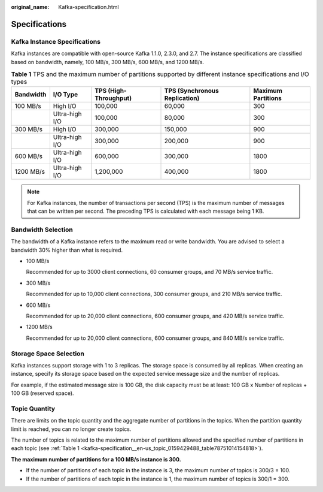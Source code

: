 :original_name: Kafka-specification.html

.. _Kafka-specification:

Specifications
==============

Kafka Instance Specifications
-----------------------------

Kafka instances are compatible with open-source Kafka 1.1.0, 2.3.0, and 2.7. The instance specifications are classified based on bandwidth, namely, 100 MB/s, 300 MB/s, 600 MB/s, and 1200 MB/s.

.. _kafka-specification__en-us_topic_0159429488_table78751014154818:

.. table:: **Table 1** TPS and the maximum number of partitions supported by different instance specifications and I/O types

   +-----------+----------------+-----------------------+-------------------------------+--------------------+
   | Bandwidth | I/O Type       | TPS (High-Throughput) | TPS (Synchronous Replication) | Maximum Partitions |
   +===========+================+=======================+===============================+====================+
   | 100 MB/s  | High I/O       | 100,000               | 60,000                        | 300                |
   +-----------+----------------+-----------------------+-------------------------------+--------------------+
   |           | Ultra-high I/O | 100,000               | 80,000                        | 300                |
   +-----------+----------------+-----------------------+-------------------------------+--------------------+
   | 300 MB/s  | High I/O       | 300,000               | 150,000                       | 900                |
   +-----------+----------------+-----------------------+-------------------------------+--------------------+
   |           | Ultra-high I/O | 300,000               | 200,000                       | 900                |
   +-----------+----------------+-----------------------+-------------------------------+--------------------+
   | 600 MB/s  | Ultra-high I/O | 600,000               | 300,000                       | 1800               |
   +-----------+----------------+-----------------------+-------------------------------+--------------------+
   | 1200 MB/s | Ultra-high I/O | 1,200,000             | 400,000                       | 1800               |
   +-----------+----------------+-----------------------+-------------------------------+--------------------+

.. note::

   For Kafka instances, the number of transactions per second (TPS) is the maximum number of messages that can be written per second. The preceding TPS is calculated with each message being 1 KB.

Bandwidth Selection
-------------------

The bandwidth of a Kafka instance refers to the maximum read or write bandwidth. You are advised to select a bandwidth 30% higher than what is required.

-  100 MB/s

   Recommended for up to 3000 client connections, 60 consumer groups, and 70 MB/s service traffic.

-  300 MB/s

   Recommended for up to 10,000 client connections, 300 consumer groups, and 210 MB/s service traffic.

-  600 MB/s

   Recommended for up to 20,000 client connections, 600 consumer groups, and 420 MB/s service traffic.

-  1200 MB/s

   Recommended for up to 20,000 client connections, 600 consumer groups, and 840 MB/s service traffic.

Storage Space Selection
-----------------------

Kafka instances support storage with 1 to 3 replicas. The storage space is consumed by all replicas. When creating an instance, specify its storage space based on the expected service message size and the number of replicas.

For example, if the estimated message size is 100 GB, the disk capacity must be at least: 100 GB x Number of replicas + 100 GB (reserved space).

Topic Quantity
--------------

There are limits on the topic quantity and the aggregate number of partitions in the topics. When the partition quantity limit is reached, you can no longer create topics.

The number of topics is related to the maximum number of partitions allowed and the specified number of partitions in each topic (see :ref:`Table 1 <kafka-specification__en-us_topic_0159429488_table78751014154818>`).

**The maximum number of partitions for a 100 MB/s instance is 300.**

-  If the number of partitions of each topic in the instance is 3, the maximum number of topics is 300/3 = 100.
-  If the number of partitions of each topic in the instance is 1, the maximum number of topics is 300/1 = 300.
